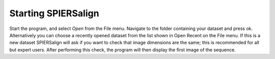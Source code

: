 .. _startingspiersalign:

Starting SPIERSalign
====================

Start the program, and select *Open* from the File menu. Navigate to the folder containing your dataset and press ok. Alternatively you can choose a recently opened dataset from the list shown in Open Recent on the File menu. If this is a new dataset SPIERSalign will ask if you want to check that image dimensions are the same; this is recommended for all but expert users. After performing this check, the program will then display the first image of the sequence.